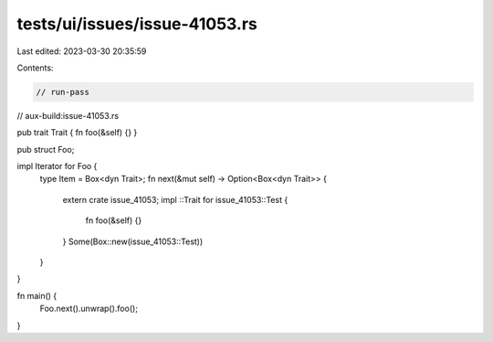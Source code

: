 tests/ui/issues/issue-41053.rs
==============================

Last edited: 2023-03-30 20:35:59

Contents:

.. code-block:: rs

    // run-pass
// aux-build:issue-41053.rs

pub trait Trait { fn foo(&self) {} }

pub struct Foo;

impl Iterator for Foo {
    type Item = Box<dyn Trait>;
    fn next(&mut self) -> Option<Box<dyn Trait>> {
        extern crate issue_41053;
        impl ::Trait for issue_41053::Test {
            fn foo(&self) {}
        }
        Some(Box::new(issue_41053::Test))
    }
}

fn main() {
    Foo.next().unwrap().foo();
}


